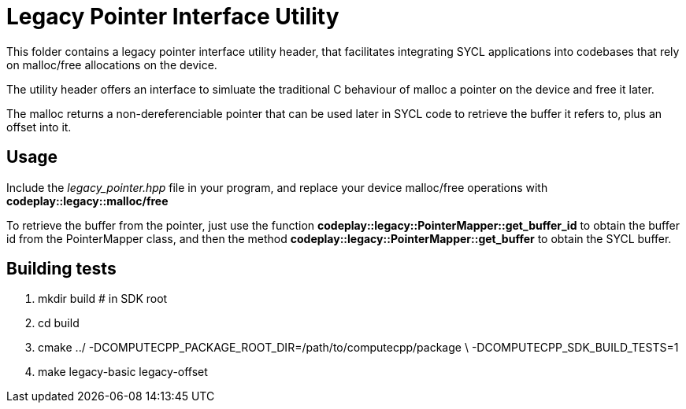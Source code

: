 Legacy Pointer Interface Utility
================================

This folder contains a legacy pointer interface utility header, that
facilitates integrating SYCL applications into codebases that rely on
malloc/free allocations on the device.

The utility header offers an interface to simluate the traditional C behaviour
of malloc a pointer on the device and free it later.

The malloc returns a non-dereferenciable pointer that can be used later in
SYCL code to retrieve the buffer it refers to, plus an offset into it.

Usage
-----

Include the _legacy_pointer.hpp_ file in your program, and replace your
device malloc/free operations with *codeplay::legacy::malloc/free*

To retrieve the buffer from the pointer, just use the function
*codeplay::legacy::PointerMapper::get_buffer_id* to obtain the buffer id
from the PointerMapper class, and then the method
*codeplay::legacy::PointerMapper::get_buffer* to obtain the SYCL buffer.

Building tests
--------------

1. mkdir build # in SDK root
2. cd build
3. cmake ../ -DCOMPUTECPP_PACKAGE_ROOT_DIR=/path/to/computecpp/package \
   -DCOMPUTECPP_SDK_BUILD_TESTS=1
4. make legacy-basic legacy-offset
